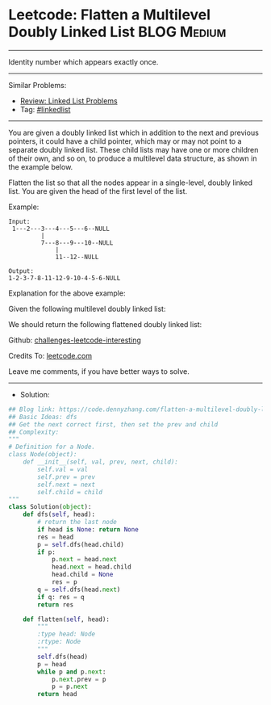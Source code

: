 * Leetcode: Flatten a Multilevel Doubly Linked List              :BLOG:Medium:
#+STARTUP: showeverything
#+OPTIONS: toc:nil \n:t ^:nil creator:nil d:nil
:PROPERTIES:
:type:     linkedlist
:END:
---------------------------------------------------------------------
Identity number which appears exactly once.
---------------------------------------------------------------------
Similar Problems:
- [[https://code.dennyzhang.com/review-linkedlist][Review: Linked List Problems]]
- Tag: [[https://code.dennyzhang.com/tag/linkedlist][#linkedlist]]
---------------------------------------------------------------------
You are given a doubly linked list which in addition to the next and previous pointers, it could have a child pointer, which may or may not point to a separate doubly linked list. These child lists may have one or more children of their own, and so on, to produce a multilevel data structure, as shown in the example below.

Flatten the list so that all the nodes appear in a single-level, doubly linked list. You are given the head of the first level of the list.

Example:
#+BEGIN_EXAMPLE
Input:
 1---2---3---4---5---6--NULL
         |
         7---8---9---10--NULL
             |
             11--12--NULL

Output:
1-2-3-7-8-11-12-9-10-4-5-6-NULL
#+END_EXAMPLE

Explanation for the above example:

Given the following multilevel doubly linked list:

[[image-blog:Leetcode: Flatten a Multilevel Doubly Linked List][https://raw.githubusercontent.com/dennyzhang/challenges-leetcode-interesting/master/images/MultilevelLinkedList.png]]

We should return the following flattened doubly linked list:

[[image-blog:Leetcode: Flatten a Multilevel Doubly Linked List][https://raw.githubusercontent.com/dennyzhang/challenges-leetcode-interesting/master/images/MultilevelLinkedListFlattened.png]]

Github: [[https://github.com/DennyZhang/challenges-leetcode-interesting/tree/master/problems/flatten-a-multilevel-doubly-linked-list][challenges-leetcode-interesting]]

Credits To: [[https://leetcode.com/problems/flatten-a-multilevel-doubly-linked-list/description/][leetcode.com]]

Leave me comments, if you have better ways to solve.
---------------------------------------------------------------------
- Solution:

#+BEGIN_SRC python
## Blog link: https://code.dennyzhang.com/flatten-a-multilevel-doubly-linked-list
## Basic Ideas: dfs
## Get the next correct first, then set the prev and child
## Complexity:
"""
# Definition for a Node.
class Node(object):
    def __init__(self, val, prev, next, child):
        self.val = val
        self.prev = prev
        self.next = next
        self.child = child
"""
class Solution(object):
    def dfs(self, head):
        # return the last node
        if head is None: return None
        res = head
        p = self.dfs(head.child)
        if p:
            p.next = head.next
            head.next = head.child
            head.child = None
            res = p
        q = self.dfs(head.next)
        if q: res = q
        return res
        
    def flatten(self, head):
        """
        :type head: Node
        :rtype: Node
        """
        self.dfs(head)
        p = head
        while p and p.next:
            p.next.prev = p
            p = p.next
        return head
#+END_SRC
